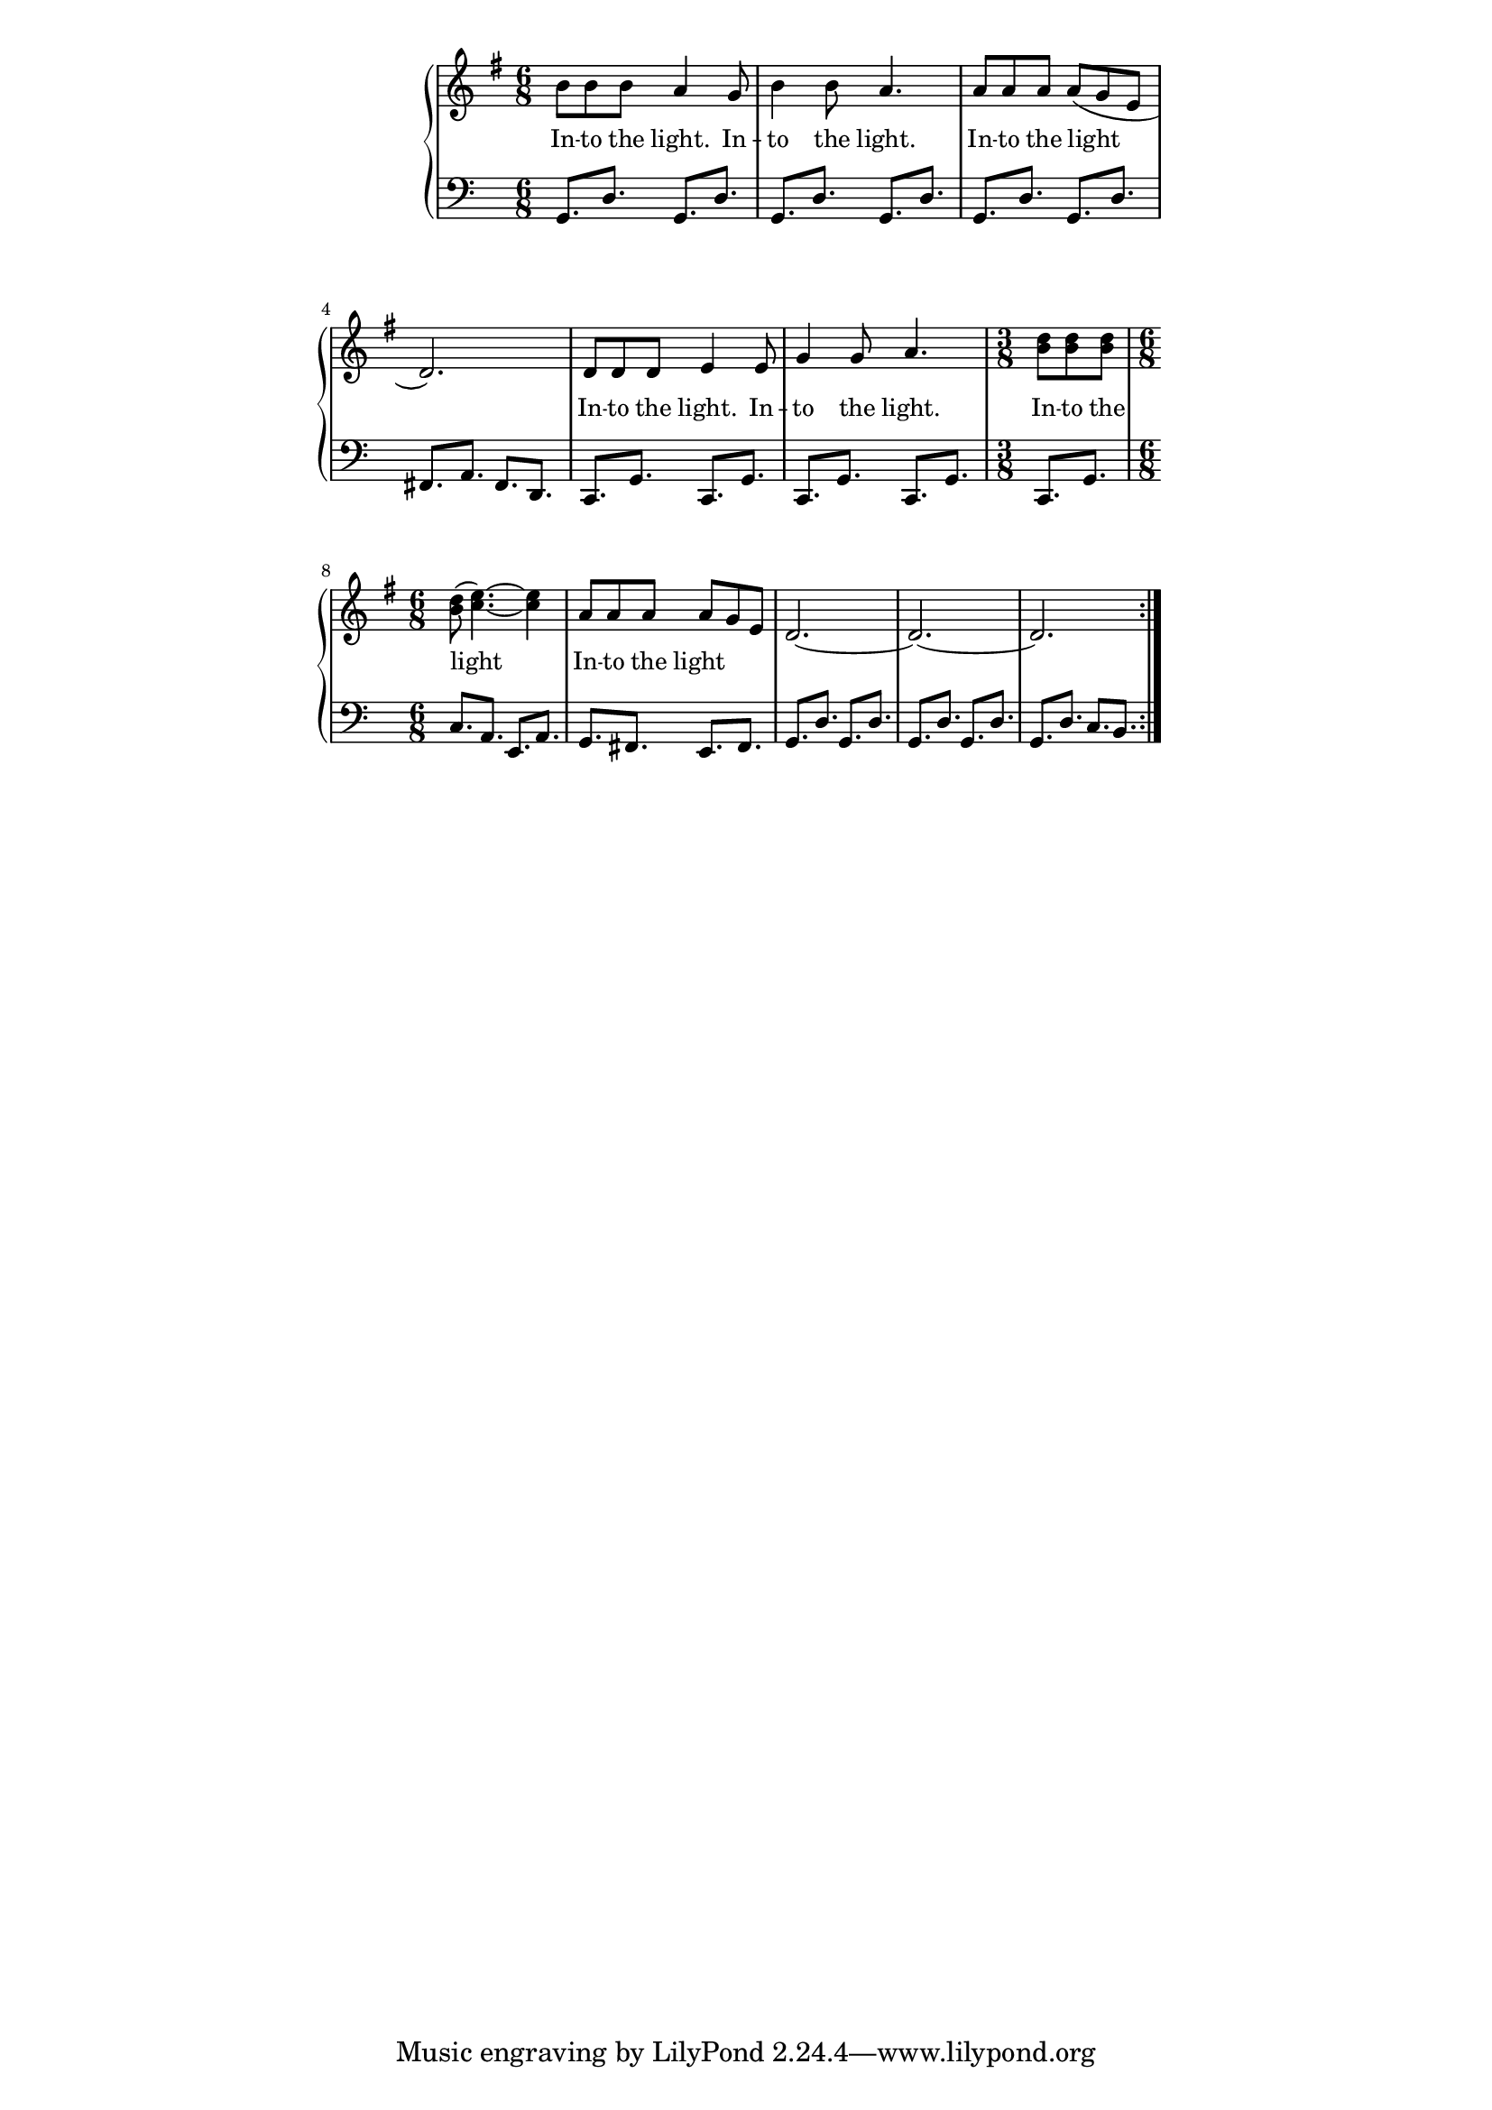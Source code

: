 \version "2.19.45"
\paper {
	line-width = 4.6\in
}

melody = \relative c'' {
  \clef treble
  \key g \major
  \time 6/8
  \set Score.voltaSpannerDuration = #(ly:make-moment 4/4)
	\new Voice = "words" {
		\repeat volta 2 {
			b8 b b a4 g8 | b4 b8 a4. | a8 a a a( g e | d2.) |
			d8 d d e4 e8 | g4 g8 a4. | \time 3/8 <b d>8 <b d> <b d> | \time 6/8 <b d>( <c e>4.)~ <c e>4 |
			a8 a a a g e | d2.~ | d~ | d |
		}
  }
}

text =  \lyricmode {
	\set associatedVoice = "words"
	In -- to the light. In -- | to the light. | In -- to the light__ |
	In -- to the light. In -- | to the light. | In -- to the light__ |
	In -- to the light__ |
}


bassline = \relative c {
	\clef bass
	g8. d' g, d' |
	g,8. d' g, d' |
	g,8. d' g, d' |
	fis, a fis d |
	c g' c, g' |
	c, g' c, g' |
	c, g' | c a e a |
	g fis e fis |
	g8. d' g, d' |
	g,8. d' g, d' |
	g,8. d' c b |
}

\score {
  <<
    \new GrandStaff <<
    	\new Staff = "upper" \melody
    	\new Lyrics \lyricsto "words" \text
    	\new Staff = "lower" \bassline
  	>>
  >>
  \layout { 
   #(layout-set-staff-size 16)
   }
  \midi { 
  	\tempo 4 = 125
  }
}